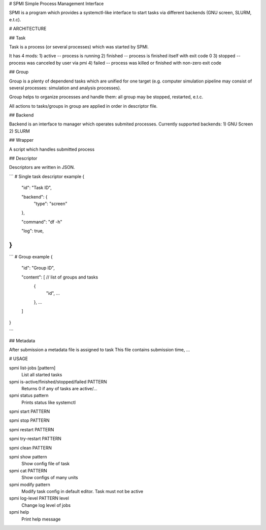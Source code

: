 # SPMI
Simple Process Management Interface

SPMI is a program which provides a systemctl-like interface to start tasks via different backends (GNU screen, SLURM, e.t.c).

# ARCHITECTURE

## Task

Task is a process (or several processes) which was started by SPMI.

It has 4 mods:
1) active       -- process is running
2) finished     -- process is finished itself with exit code 0
3) stopped      -- process was canceled by user via pmi
4) failed       -- process was killed or finished with non-zero exit code

## Group

Group is a plenty of dependend tasks which are unified for one target (e.g. computer simulation pipeline may consist of several processes: simulation and analysis processes).

Group helps to organize processes and handle them: all group may be stopped, restarted, e.t.c.

All actions to tasks/groups in group are applied in order in descriptor file.

## Backend

Backend is an interface to manager which operates submited processes.
Currently supported backends:
1) GNU Screen
2) SLURM

## Wrapper

A script which handles submitted process

## Descriptor

Descriptors are written in JSON.

```
# Single task descriptor example
{
  "id": "Task ID",
  
  "backend": {
    "type": "screen"
  },

  "command": "df -h"

  "log": true,

}
```
```
# Group example
{
  "id": "Group ID",

  "content": [ // list of groups and tasks
    {
      "id", ...
    }, ...
  ]
}

```

## Metadata

After submission a metadata file is assigned to task
This file contains submission time, ...

# USAGE

spmi list-jobs [pattern]
    List all started tasks

spmi is-active/finished/stopped/failed PATTERN
    Returns 0 if any of tasks are active/...

spmi status pattern
    Prints status like systemctl

spmi start PATTERN

spmi stop PATTERN

spmi restart PATTERN

spmi try-restart PATTERN

spmi clean PATTERN

spmi show pattern
    Show config file of task

spmi cat PATTERN
    Show configs of many units

spmi modify pattern
    Modify task config in default editor. Task must not be active

spmi log-level PATTERN level
    Change log level of jobs

spmi help
    Print help message


